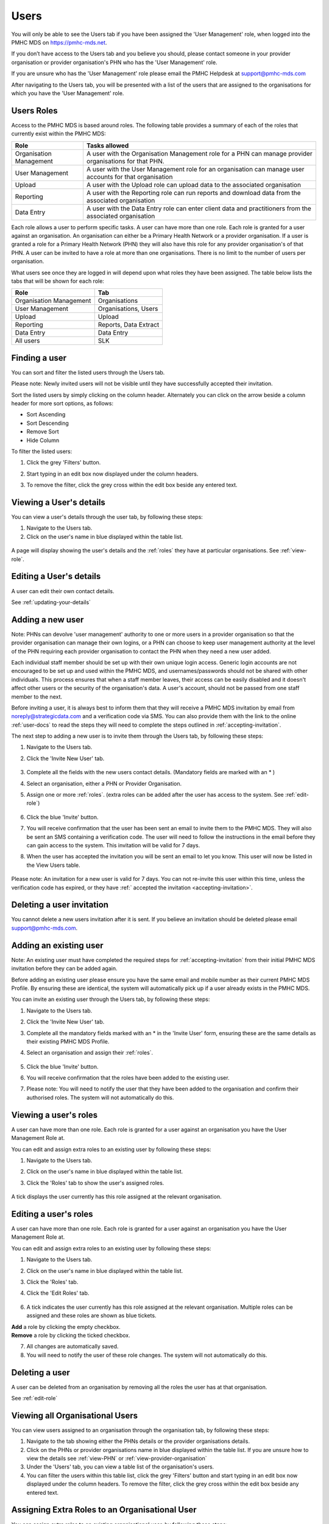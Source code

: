 .. _users:

Users
=====

You will only be able to see the Users tab if you have been assigned
the 'User Management' role, when logged into the PMHC MDS on https://pmhc-mds.net.

If you don’t have access to the Users tab and you believe you should, please
contact someone in your provider organisation or provider organisation's PHN
who has the 'User Management' role.

If you are unsure who has the 'User Management' role please email the
PMHC Helpdesk at support@pmhc-mds.com

After navigating to the Users tab, you will be presented with a list of the
users that are assigned to the organisations for which you have the
'User Management' role.

.. figure:: screen-shots/users.png
   :alt: PMHC MDS Users

.. _roles:

Users Roles
^^^^^^^^^^^

Access to the PMHC MDS is based around roles. The following table provides a summary of each of
the roles that currently exist within the PMHC MDS:

+----------------------------+------------------------------------------------------------------------------------------------------------------------------------+
| **Role**                   | **Tasks allowed**                                                                                                                  |
+============================+====================================================================================================================================+
| Organisation Management    | A user with the Organisation Management role for a PHN can manage provider organisations for that PHN.                             |
+----------------------------+------------------------------------------------------------------------------------------------------------------------------------+
| User Management            | A user with the User Management role for an organisation can manage user accounts for that organisation                            |
+----------------------------+------------------------------------------------------------------------------------------------------------------------------------+
| Upload                     | A user with the Upload role can upload data to the associated organisation                                                         |
+----------------------------+------------------------------------------------------------------------------------------------------------------------------------+
| Reporting                  | A user with the Reporting role can run reports and download data from the associated organisation                                  |
+----------------------------+------------------------------------------------------------------------------------------------------------------------------------+
| Data Entry                 | A user with the Data Entry role can enter client data and practitioners from the associated organisation                           |
+----------------------------+------------------------------------------------------------------------------------------------------------------------------------+

Each role allows a user to perform specific tasks. A user can have more than one role.
Each role is granted for a user against an organisation. An organisation can
either be a Primary Health Network or a provider organisation. If a user is granted
a role for a Primary Health Network (PHN) they will also have this role for any
provider organisation's of that PHN. A user can be invited to have a role at more
than one organisations. There is no limit to the number of users per organisation.

What users see once they are logged in will depend upon what roles they have been
assigned. The table below lists the tabs that will be shown for each role:

+-------------------------+------------------------------+
| Role                    | Tab                          |
+=========================+==============================+
| Organisation Management | Organisations                |
+-------------------------+------------------------------+
| User Management         | Organisations, Users         |
+-------------------------+------------------------------+
| Upload                  | Upload                       |
+-------------------------+------------------------------+
| Reporting               | Reports, Data Extract        |
+-------------------------+------------------------------+
| Data Entry              | Data Entry                   |
+-------------------------+------------------------------+
| All users               | SLK                          |
+-------------------------+------------------------------+

.. _finding-a-user:

Finding a user
^^^^^^^^^^^^^^

You can sort and filter the listed users through the Users tab.

Please note: Newly invited users will not be visible until they have successfully
accepted their invitation.

Sort the listed users by simply clicking on the column header. Alternately
you can click on the arrow beside a column header for more sort options, as follows:

- Sort Ascending
- Sort Descending
- Remove Sort
- Hide Column

To filter the listed users:

1. Click the grey 'Filters' button.
2. Start typing in an edit box now displayed under the column headers.
3. To remove the filter, click the grey cross within the edit box beside any
   entered text.

   .. figure:: screen-shots/users-filter.png
      :alt: PMHC MDS Users Filter

.. _view-users-details:

Viewing a User's details
^^^^^^^^^^^^^^^^^^^^^^^^

You can view a user's details through the user tab, by following these steps:

#. Navigate to the Users tab.
#. Click on the user's name in blue displayed within the table list.

.. figure:: screen-shots/user-view-details.png
   :alt: PMHC MDS View User

A page will display showing the user's details and the :ref:`roles` they have at
particular organisations. See :ref:`view-role`.

.. _editing_user:

Editing a User's details
^^^^^^^^^^^^^^^^^^^^^^^^

A user can edit their own contact details.

See :ref:`updating-your-details`

.. _adding-a-user:

Adding a new user
^^^^^^^^^^^^^^^^^

Note: PHNs can devolve 'user management' authority to one or more users in a
provider organisation so that the provider organisation can manage their own
logins, or a PHN can choose to keep user management authority at the level of
the PHN requiring each provider organisation to contact the PHN when they need
a new user added.

Each individual staff member should be set up with their own unique login access.
Generic login accounts are not encouraged to be set up and used within the PMHC MDS,
and usernames/passwords should not be shared with other individuals. This process
ensures that when a staff member leaves, their access can be easily disabled and
it doesn't affect other users or the security of the organisation's data. A user's
account, should not be passed from one staff member to the next.

Before inviting a user, it is always best to inform them that they will receive a
PMHC MDS invitation by email from noreply@strategicdata.com and a verification code via SMS.
You can also provide them with the link to the online :ref:`user-docs` to read
the steps they will need to complete the steps outlined in :ref:`accepting-invitation`.

The next step to adding a new user is to invite them through the Users tab,
by following these steps:

1. Navigate to the Users tab.
2. Click the 'Invite New User' tab.

   .. figure:: screen-shots/user-invite.png
      :alt: PMHC MDS Invite User

3. Complete all the fields with the new users contact details. (Mandatory fields are marked with an * )
4. Select an organisation, either a PHN or Provider Organisation.
5. Assign one or more :ref:`roles`. (extra roles can be added after the user has access to the system. See :ref:`edit-role`)

   .. figure:: screen-shots/user-invite-filled-in.png
      :alt: PMHC MDS Invite User Complete

6. Click the blue 'Invite' button.
7. You will receive confirmation that the user has been sent an email to invite
   them to the PMHC MDS. They will also be sent an SMS containing a
   verification code. The user will need to follow the instructions in the
   email before they can gain access to the system. This invitation will be valid for 7 days.
8. When the user has accepted the invitation you will be sent an email to let you know. This user will now be listed in the View Users table.

   .. figure:: screen-shots/user-invite-accepted-email.png
      :alt: PMHC MDS Invite Accepted

Please note: An invitation for a new user is valid for 7 days. You can not re-invite
this user within this time, unless the verification code has expired, or they have :ref:` accepted the invitation <accepting-invitation>`.

.. _deleting-a-user-invition:

Deleting a user invitation
^^^^^^^^^^^^^^^^^^^^^^^^^^

You cannot delete a new users invitation after it is sent. If you believe an
invitation should be deleted please email support@pmhc-mds.com.

.. _adding-an-exsisting-user:

Adding an existing user
^^^^^^^^^^^^^^^^^^^^^^^

Note: An existing user must have completed the required steps for :ref:`accepting-invitation`
from their initial PMHC MDS invitation before they can be added again.

Before adding an existing user please ensure you have the same email and mobile
number as their current PMHC MDS Profile. By ensuring these are identical, the system
will automatically pick up if a user already exists in the PMHC MDS.

You can invite an existing user through the Users tab, by following these steps:

1. Navigate to the Users tab.
2. Click the 'Invite New User' tab.
3. Complete all the mandatory fields marked with an * in the 'Invite User' form, ensuring these are the same details as their existing PMHC MDS Profile.
4. Select an organisation and assign their :ref:`roles`.

   .. figure:: screen-shots/user-invite.png
      :alt: PMHC MDS Invite User

5. Click the blue 'Invite' button.
6. You will receive confirmation that the roles have been added to the existing user.
7. Please note: You will need to notify the user that they have been added to the organisation and confirm their authorised roles. The system will not automatically do this.

.. 6. The user will receive notification that they have been granted these additional roles at the relevant organisation.

.. _view-role:

Viewing a user's roles
^^^^^^^^^^^^^^^^^^^^^^

A user can have more than one role. Each role is granted for a user against an
organisation you have the User Management Role at.

You can edit and assign extra roles to an existing user by following these steps:

1. Navigate to the Users tab.
2. Click on the user's name in blue displayed within the table list.
3. Click the 'Roles' tab to show the user's assigned roles.

   .. figure:: screen-shots/user-roles.png
      :alt: PMHC MDS User Roles

A tick displays the user currently has this role assigned at the relevant organisation.

.. _edit-role:

Editing a user's roles
^^^^^^^^^^^^^^^^^^^^^^

A user can have more than one role. Each role is granted for a user against an
organisation you have the User Management Role at.

You can edit and assign extra roles to an existing user by following these steps:

1. Navigate to the Users tab.
2. Click on the user's name in blue displayed within the table list.
3. Click the 'Roles' tab.
4. Click the 'Edit Roles' tab.

   .. figure:: screen-shots/user-edit-role.png
      :alt: PMHC MDS Edit Users Role

6. A tick indicates the user currently has this role assigned at the relevant organisation.
   Multiple roles can be assigned and these roles are shown as blue tickets.

| **Add** a role by clicking the empty checkbox.
| **Remove** a role by clicking the ticked checkbox.

7. All changes are automatically saved.
8. You will need to notify the user of these role changes. The system will not automatically do this.

.. _delete_user:

Deleting a user
^^^^^^^^^^^^^^^

A user can be deleted from an organisation by removing all the roles the user has at that organisation.

See :ref:`edit-role`

.. _viewing-organisational-users:

Viewing all Organisational Users
^^^^^^^^^^^^^^^^^^^^^^^^^^^^^^^^

You can view users assigned to an organisation through the organisation tab, by following these steps:

1. Navigate to the tab showing either the PHNs details or the provider organisations details.
2. Click on the PHNs or provider organisations name in blue displayed within the table list.
   If you are unsure how to view the details see :ref:`view-PHN` or :ref:`view-provider-organisation`
3. Under the 'Users' tab, you can view a table list of the
   organisation's users.
4. You can filter the users within this table list,
   click the grey 'Filters' button and start typing in an edit box now
   displayed under the column headers. To remove the filter, click the grey
   cross within the edit box beside any entered text.

.. figure:: screen-shots/users-organisation-list.png
   :alt: PMHC MDS User Roles at Organisation

.. _adding-roles:

Assigning Extra Roles to an Organisational User
^^^^^^^^^^^^^^^^^^^^^^^^^^^^^^^^^^^^^^^^^^^^^^^

You can assign extra roles to an existing organisational user, by following these steps:

1. Once :ref:`view-client-details`
2. Click the users name
3. Follow on from Step 3 at :ref:`edit-role`.
